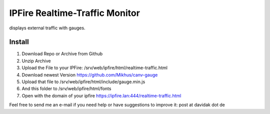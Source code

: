 IPFire Realtime-Traffic Monitor
===============================

displays external traffic with gauges.

.. image:: http://davidak.de/tmp/ipfire-realtime-traffic.png

Install
-------

#. Download Repo or Archive from Github
#. Unzip Archive
#. Upload the File to your IPFire: /srv/web/ipfire/html/realtime-traffic.html
#. Download newest Version https://github.com/Mikhus/canv-gauge
#. Upload that file to /srv/web/ipfire/html/include/gauge.min.js
#. And this folder to /srv/web/ipfire/html/fonts
#. Open with the domain of your ipfire https://ipfire.lan:444/realtime-traffic.html

Feel free to send me an e-mail if you need help or have suggestions to improve it: post at davidak dot de